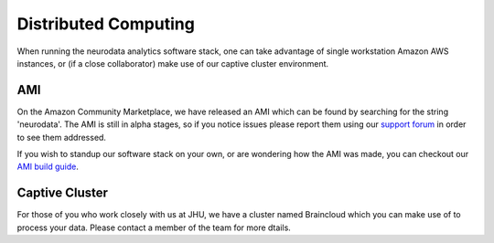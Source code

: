 Distributed Computing
*********************

When running the neurodata analytics software stack, one can take advantage of single workstation Amazon AWS instances, or (if a close collaborator) make use of our captive cluster environment.

AMI
---

On the Amazon Community Marketplace, we have released an AMI which can be found by searching for the string 'neurodata'. The AMI is still in alpha stages, so if you notice issues please report them using our `support forum`_ in order to see them addressed.

If you wish to standup our software stack on your own, or are wondering how the AMI was made, you can checkout our `AMI build guide`_.

.. _support forum: https://groups.google.com/a/neurodata.io/forum/#!forum/support
.. _AMI build guide: http://docs.neurodata.io/nddocs/overview/ami.html

Captive Cluster
---------------

For those of you who work closely with us at JHU, we have a cluster named Braincloud which you can make use of to process your data. Please contact a member of the team for more dtails.
